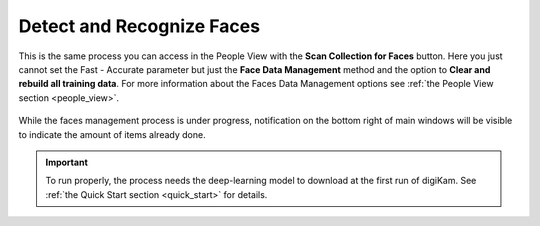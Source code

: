 .. meta::
   :description: digiKam Maintenance Tool Detect and Recognize Faces
   :keywords: digiKam, documentation, user manual, photo management, open source, free, learn, easy

.. metadata-placeholder

   :authors: - Gilles Caulier <caulier dot gilles at gmail dot com>

   :license: Creative Commons License SA 4.0

.. _maintenance_faces:

Detect and Recognize Faces
==========================

.. contents::

.. figure:: images/maintenance_faces_management.png

This is the same process you can access in the People View with the **Scan Collection for Faces** button. Here you just cannot set the Fast - Accurate parameter but just the **Face Data Management** method and the option to **Clear and rebuild all training data**. For more information about the Faces Data Management options see :ref:`the People View section <people_view>`.

.. figure:: images/maintenance_faces_scan.png

While the faces management process is under progress, notification on the bottom right of main windows will be visible to indicate the amount of items already done.

.. figure:: images/maintenance_faces_process.png

.. important::

   To run properly, the process needs the deep-learning model to download at the first run of digiKam. See :ref:`the Quick Start section <quick_start>` for details.
